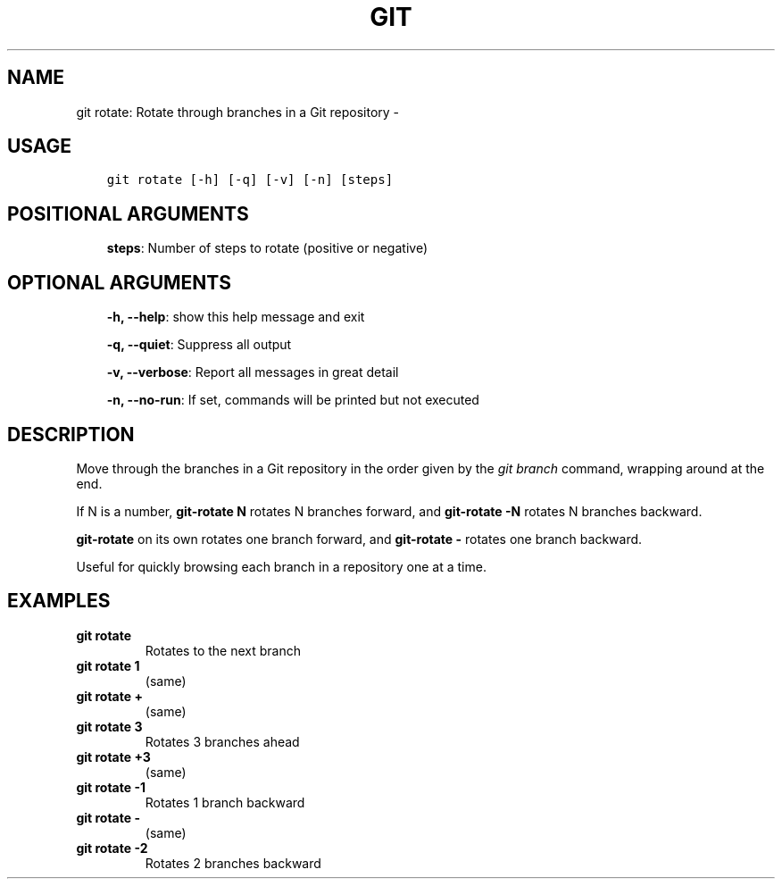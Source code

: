 .\" Man page generated from reStructuredText.
.
.TH GIT ROTATE: ROTATE THROUGH BRANCHES IN A GIT REPOSITORY  "" "" ""
.SH NAME
git rotate: Rotate through branches in a Git repository \- 
.
.nr rst2man-indent-level 0
.
.de1 rstReportMargin
\\$1 \\n[an-margin]
level \\n[rst2man-indent-level]
level margin: \\n[rst2man-indent\\n[rst2man-indent-level]]
-
\\n[rst2man-indent0]
\\n[rst2man-indent1]
\\n[rst2man-indent2]
..
.de1 INDENT
.\" .rstReportMargin pre:
. RS \\$1
. nr rst2man-indent\\n[rst2man-indent-level] \\n[an-margin]
. nr rst2man-indent-level +1
.\" .rstReportMargin post:
..
.de UNINDENT
. RE
.\" indent \\n[an-margin]
.\" old: \\n[rst2man-indent\\n[rst2man-indent-level]]
.nr rst2man-indent-level -1
.\" new: \\n[rst2man-indent\\n[rst2man-indent-level]]
.in \\n[rst2man-indent\\n[rst2man-indent-level]]u
..
.SH USAGE
.INDENT 0.0
.INDENT 3.5
.sp
.nf
.ft C
git rotate [\-h] [\-q] [\-v] [\-n] [steps]
.ft P
.fi
.UNINDENT
.UNINDENT
.SH POSITIONAL ARGUMENTS
.INDENT 0.0
.INDENT 3.5
\fBsteps\fP: Number of steps to rotate (positive or negative)
.UNINDENT
.UNINDENT
.SH OPTIONAL ARGUMENTS
.INDENT 0.0
.INDENT 3.5
\fB\-h, \-\-help\fP: show this help message and exit
.sp
\fB\-q, \-\-quiet\fP: Suppress all output
.sp
\fB\-v, \-\-verbose\fP: Report all messages in great detail
.sp
\fB\-n, \-\-no\-run\fP: If set, commands will be printed but not executed
.UNINDENT
.UNINDENT
.SH DESCRIPTION
.sp
Move through the branches in a Git repository in the order
given by the \fIgit branch\fP command, wrapping around at the end.
.sp
If N is a number, \fBgit\-rotate N\fP rotates N branches forward,
and \fBgit\-rotate \-N\fP rotates N branches backward.
.sp
\fBgit\-rotate\fP on its own rotates one branch forward, and
\fBgit\-rotate \-\fP rotates one branch backward.
.sp
Useful for quickly browsing each branch in a repository one at a time.
.SH EXAMPLES
.INDENT 0.0
.TP
.B \fBgit rotate\fP
Rotates to the next branch
.TP
.B \fBgit rotate 1\fP
(same)
.TP
.B \fBgit rotate +\fP
(same)
.TP
.B \fBgit rotate 3\fP
Rotates 3 branches ahead
.TP
.B \fBgit rotate +3\fP
(same)
.TP
.B \fBgit rotate \-1\fP
Rotates 1 branch backward
.TP
.B \fBgit rotate \-\fP
(same)
.TP
.B \fBgit rotate \-2\fP
Rotates 2 branches backward
.UNINDENT
.\" Generated by docutils manpage writer.
.
